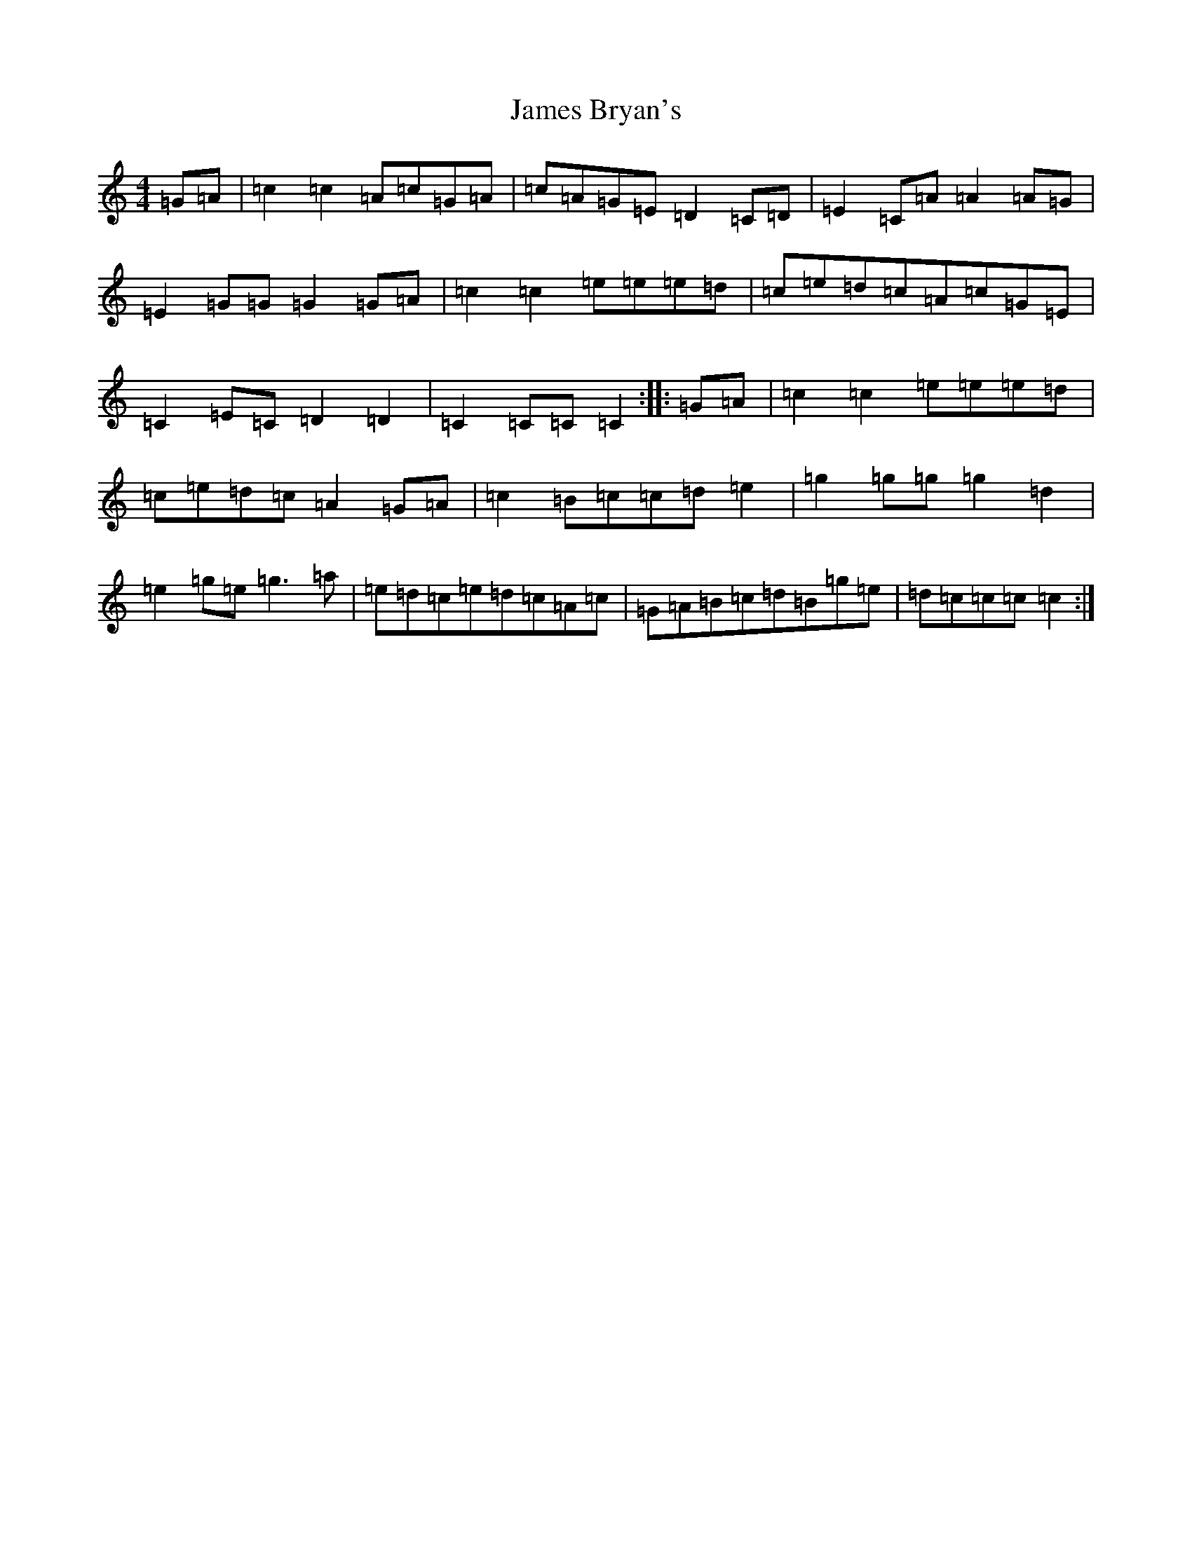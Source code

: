 X: 10197
T: James Bryan's
S: https://thesession.org/tunes/7919#setting7919
Z: D Major
R: reel
M: 4/4
L: 1/8
K: C Major
=G=A|=c2=c2=A=c=G=A|=c=A=G=E=D2=C=D|=E2=C=A=A2=A=G|=E2=G=G=G2=G=A|=c2=c2=e=e=e=d|=c=e=d=c=A=c=G=E|=C2=E=C=D2=D2|=C2=C=C=C2:||:=G=A|=c2=c2=e=e=e=d|=c=e=d=c=A2=G=A|=c2=B=c=c=d=e2|=g2=g=g=g2=d2|=e2=g=e=g3=a|=e=d=c=e=d=c=A=c|=G=A=B=c=d=B=g=e|=d=c=c=c=c2:|